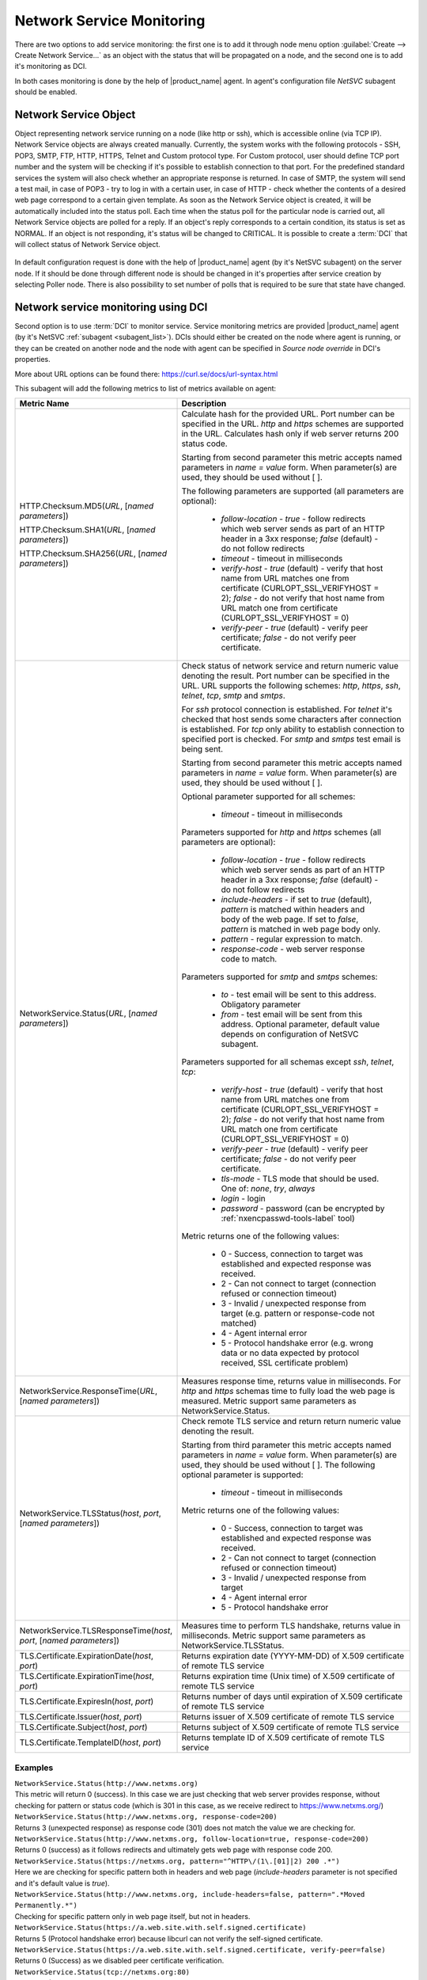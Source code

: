 .. _service-monitoring:

==========================
Network Service Monitoring
==========================

There are two options to add service monitoring: the first one is to add it through node
menu option :guilabel:`Create --> Create Network Service...` as an object with the status
that will be propagated on a node, and the second one is to add it's monitoring as
DCI.

In both cases monitoring is done by the help of |product_name| agent. In agent's
configuration file `NetSVC` subagent should be enabled.

Network Service Object
======================

Object representing network service running on a node (like http or ssh), which
is accessible online (via TCP IP). Network Service objects are always created
manually. Currently, the system works with the following protocols - SSH, POP3,
SMTP, FTP, HTTP, HTTPS, Telnet and Custom protocol type. For Custom protocol,
user should define TCP port number and the system will be checking if it's
possible to establish connection to that port. For the predefined standard
services the system will also check whether an appropriate response is returned.
In case of SMTP, the system will send a test mail, in case of POP3 - try to log
in with a certain user, in case of HTTP - check whether the contents of a
desired web page correspond to a certain given template. As soon as the Network
Service object is created, it will be automatically included into the status
poll. Each time when the status poll for the particular node is carried out, all
Network Service objects are polled for a reply. If an object's reply corresponds
to a certain condition, its status is set as NORMAL. If an object is not
responding, it's status will be changed to CRITICAL. It is possible to create a
:term:`DCI` that will collect status of Network Service object.

.. figure:: ../../_images/create_network_service.png

In default configuration request is done with the help of |product_name| agent
(by it's NetSVC subagent) on the server node. If it should be done through
different node is should be changed in it's properties after service creation by
selecting Poller node. There is also possibility to set number of polls that is
required to be sure that state have changed.

.. figure:: ../../_images/network_service_properties.png


Network service monitoring using DCI
====================================

Second option is to use :term:`DCI` to monitor service. Service monitoring
metrics are provided |product_name| agent (by it's NetSVC
:ref:`subagent <subagent_list>`). DCIs should either be created on the node
where agent is running, or they can be created on another node and the node with
agent can be specified in `Source node override` in DCI's properties.

More about URL options can be found there: https://curl.se/docs/url-syntax.html

This subagent will add the following metrics to list of metrics available on
agent:

.. list-table::
   :widths: 60 100
   :header-rows: 1
   :class: longtable

   * - Metric Name
     - Description

   * - HTTP.Checksum.MD5(\ *URL*\, [\ *named parameters*\])

       HTTP.Checksum.SHA1(\ *URL*\, [\ *named parameters*\])

       HTTP.Checksum.SHA256(\ *URL*\, [\ *named parameters*\])
     - Calculate hash for the provided URL. Port number can be specified in the
       URL. *http* and *https* schemes are supported in the URL. Calculates hash
       only if web server returns 200 status code.

       Starting from second parameter this metric accepts named parameters in
       *name = value* form. When parameter(s) are used, they should be used
       without [ ].

       The following parameters are supported (all parameters are optional):

         - *follow-location* - *true* - follow redirects which web server sends
           as part of an HTTP header in a 3xx response; *false* (default) - do
           not follow redirects
         - *timeout* - timeout in milliseconds
         - *verify-host* - *true* (default) - verify that host name from URL
           matches one from certificate (CURLOPT_SSL_VERIFYHOST = 2); *false* -
           do not verify that host name from URL match one from certificate
           (CURLOPT_SSL_VERIFYHOST = 0)
         - *verify-peer* - *true* (default) - verify peer certificate; *false* -
           do not verify peer certificate.

   * - NetworkService.Status(\ *URL*\, [\ *named parameters*\])
     - Check status of network service and return numeric value denoting the
       result.  Port number can be specified in the URL. URL supports the
       following schemes: *http*, *https*, *ssh*, *telnet*, *tcp*, *smtp* and
       *smtps*.

       For *ssh* protocol connection is established. For *telnet* it's checked
       that host sends some characters after connection is established. For
       *tcp* only ability to establish connection to specified port is checked.
       For *smtp* and *smtps* test email is being sent.

       Starting from second parameter this metric accepts named parameters in
       *name = value* form. When parameter(s) are used, they should be used
       without [ ].

       Optional parameter supported for all schemes:

         - *timeout* - timeout in milliseconds

       Parameters supported for *http* and *https* schemes (all parameters are
       optional):

         - *follow-location* - *true* - follow redirects which web server sends
           as part of an HTTP header in a 3xx response; *false* (default) - do
           not follow redirects
         - *include-headers* - if set to *true* (default), *pattern* is matched
           within headers and body of the web page. If set to *false*, *pattern*
           is matched in web page body only.
         - *pattern* - regular expression to match.
         - *response-code* - web server response code to match.

       Parameters supported for *smtp* and *smtps* schemes:

         - *to* - test email will be sent to this address. Obligatory parameter
         - *from* - test email will be sent from this address. Optional
           parameter, default value depends on configuration of NetSVC subagent.

       Parameters supported for all schemas except *ssh*, *telnet*, *tcp*:

         - *verify-host* - *true* (default) - verify that host name from URL
           matches one from certificate (CURLOPT_SSL_VERIFYHOST = 2); *false* -
           do not verify that host name from URL match one from certificate
           (CURLOPT_SSL_VERIFYHOST = 0)
         - *verify-peer* - *true* (default) - verify peer certificate; *false* -
           do not verify peer certificate.
         - *tls-mode* - TLS mode that should be used. One of: *none*, *try*, *always*
         - *login* - login
         - *password* - password (can be encrypted by :ref:`nxencpasswd-tools-label` tool)

       Metric returns one of the following values:

         - 0 - Success, connection to target was established and expected
           response was received.
         - 2 - Can not connect to target (connection refused or connection timeout)
         - 3 - Invalid / unexpected response from target (e.g. pattern or
           response-code not matched)
         - 4 - Agent internal error
         - 5 - Protocol handshake error (e.g. wrong data or no data expected by
           protocol received, SSL certificate problem)

   * - NetworkService.ResponseTime(\ *URL*\, [\ *named parameters*\])
     - Measures response time, returns value in milliseconds. For *http* and
       *https* schemas time to fully load the web page is measured. Metric
       support same parameters as NetworkService.Status.

   * - NetworkService.TLSStatus(\ *host*\, \ *port*\, [\ *named parameters*\])
     - Check remote TLS service and return return numeric value denoting the
       result.

       Starting from third parameter this metric accepts named parameters in
       *name = value* form. When parameter(s) are used, they should be used
       without [ ]. The following optional parameter is supported:

         - *timeout* - timeout in milliseconds

       Metric returns one of the following values:

         - 0 - Success, connection to target was established and expected
           response was received.
         - 2 - Can not connect to target (connection refused or connection timeout)
         - 3 - Invalid / unexpected response from target
         - 4 - Agent internal error
         - 5 - Protocol handshake error

   * - NetworkService.TLSResponseTime(\ *host*\, \ *port*\, [\ *named parameters*\])
     - Measures time to perform TLS handshake, returns value in milliseconds.
       Metric support same parameters as NetworkService.TLSStatus.

   * - TLS.Certificate.ExpirationDate(\ *host*\, \ *port*\)
     - Returns expiration date (YYYY-MM-DD) of X.509 certificate of remote TLS service

   * - TLS.Certificate.ExpirationTime(\ *host*\, \ *port*\)
     - Returns expiration time (Unix time) of X.509 certificate of remote TLS service

   * - TLS.Certificate.ExpiresIn(\ *host*\, \ *port*\)
     - Returns number of days until expiration of X.509 certificate of remote TLS service

   * - TLS.Certificate.Issuer(\ *host*\, \ *port*\)
     - Returns issuer of X.509 certificate of remote TLS service

   * - TLS.Certificate.Subject(\ *host*\, \ *port*\)
     - Returns subject of X.509 certificate of remote TLS service

   * - TLS.Certificate.TemplateID(\ *host*\, \ *port*\)
     - Returns template ID of X.509 certificate of remote TLS service


Examples
--------

| ``NetworkService.Status(http://www.netxms.org)``
| This metric will return 0 (success). In this case we are just checking that
  web server provides response, without checking for pattern or status code
  (which is 301 in this case, as we receive redirect to https://www.netxms.org/)

| ``NetworkService.Status(http://www.netxms.org, response-code=200)``
| Returns 3 (unexpected response) as response code (301) does not match the value
  we are checking for.

| ``NetworkService.Status(http://www.netxms.org, follow-location=true, response-code=200)``
| Returns 0 (success) as it follows redirects and ultimately gets web page with
  response code 200.

| ``NetworkService.Status(https://netxms.org, pattern="^HTTP\/(1\.[01]|2) 200 .*")``
| Here we are checking for specific pattern both in headers and web page
  (*include-headers* parameter is not specified and it's default value is
  *true*).

| ``NetworkService.Status(http://www.netxms.org, include-headers=false,
  pattern=".*Moved Permanently.*")``\
| Checking for specific pattern only in web page itself, but not in headers.

| ``NetworkService.Status(https://a.web.site.with.self.signed.certificate)``
| Returns 5 (Protocol handshake error) because libcurl can not verify the
  self-signed certificate.

| ``NetworkService.Status(https://a.web.site.with.self.signed.certificate,
  verify-peer=false)``
| Returns 0 (Success) as we disabled peer certificate verification.

| ``NetworkService.Status(tcp://netxms.org:80)``
| Returns 0 (Success) as we were able to establish TCP connection to port 80

| ``NetworkService.Status(tcp://netxms.org:88, timeout=2000)``
| Returns 2 (Timeout) as it was not possible to establish TCP connection to port
  1.  Waits for 2 seconds according to *timeout* that we have specified.

| ``NetworkService.ResponseTime(https://www.google.com)``
| Returns time in milliseconds it took to fully retrieve the web page from the
  server.

| ``NetworkService.TLSStatus(netxms.org, 443)``
| Returns 0 (success). This only performs TLS handshake, without retrieving any
  web page from the server.

| ``NetworkService.TLSResponseTime(www.google.com, 443)``
| Returns the time it takes to perform TLS handshake with the server.


.. _netsvc-subagent:

NetSVC configuration
====================

This subagent performs network services checks by employing libcurl. More
information about syntax can be found here: http://curl.haxx.se/docs/manpage.html.

.. note::
  If agent is build from sources, then libcurl-dev should be installed to
  build netsvc subagent.


To operate, NetSVC subagent should be loaded. All configuration parameters
related to NetSVC subagent should be placed into **[netsvc]** section of agent's
configuration file. The following configuration parameters are supported:


.. list-table::
   :widths: 40 70 20
   :header-rows: 1

   * - Parameter
     - Description
     - Default value
   * - CA
     - Path to a file holding one or more certificates to verify the peer with (CURLOPT_CAINFO)
     -
   * - DomainName
     - Used in SMTP check. Default *from* email address is composed as *noreply@DomainName*.
     - netxms.org
   * - NegativeResponseTimeOnError
     - For metrics that measure response time, return negative time value instead of data collection error.
     - false
   * - VerifyPeer
     - Verify peer certificate
     - true
   * - Timeout
     - Timeout in milliseconds.
     -


Agent's configuration file example:

.. code-block:: ini

   SubAgent = netsvc
   [netsvc]
   Timeout = 3000
